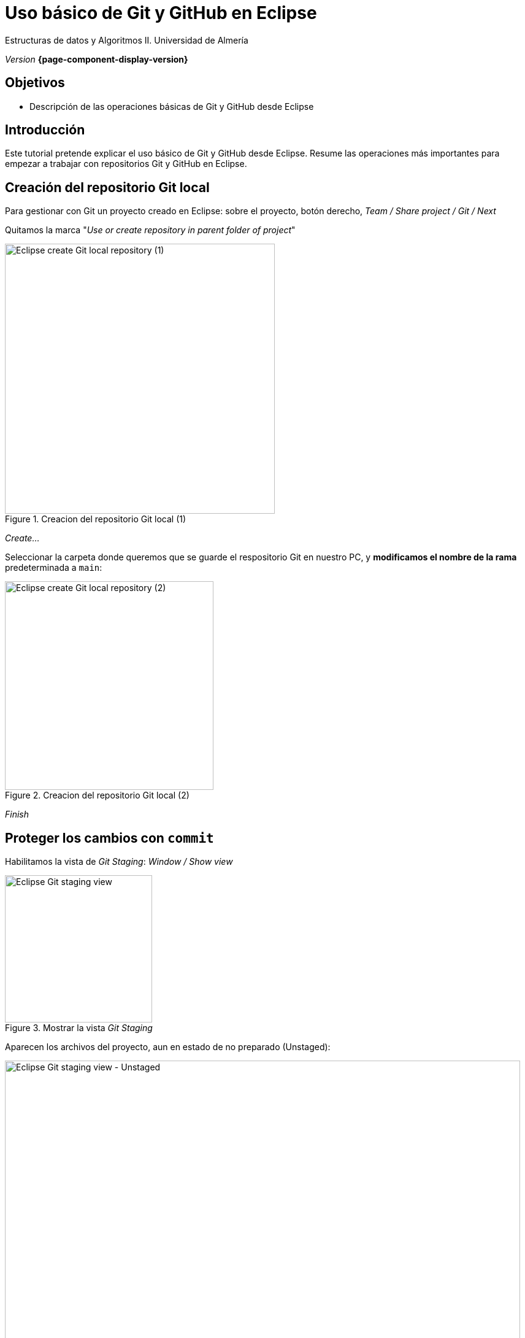 ////
Nombre y título del trabajo
////
= Uso básico de Git y GitHub en Eclipse 
:navtitle: Introducción

// Bloque para GitHub, para que al visualizar el .adoc encuentre las figuras.
ifdef::env-github[]
:imagesdir: ../images
:figure-caption: Figura
endif::[]

Estructuras de datos y Algoritmos II. Universidad de Almería

_Version_ *{page-component-display-version}*


////
COLOCA A CONTINUACION LOS OBJETIVOS
////
== Objetivos
====
* Descripción de las operaciones básicas de Git y GitHub desde Eclipse
====

== Introducción
 
Este tutorial pretende explicar el uso básico de Git y GitHub desde Eclipse. Resume las operaciones más importantes para empezar a  trabajar con repositorios Git y GitHub en Eclipse.

== Creación del repositorio Git local 

Para gestionar con Git un proyecto creado en Eclipse: sobre el proyecto, botón derecho, _Team / Share project / Git / Next_

Quitamos la marca "_Use or create repository in parent folder of project_"

[#fig2]
.Creacion del repositorio Git local (1)
image::ShareProjectGit.png[Eclipse create Git local repository (1),width=440,pdfwidth=50%,align="center"]

_Create..._

Seleccionar la carpeta donde queremos que se guarde el respositorio Git en nuestro PC, y *modificamos el nombre de la rama* predeterminada a `main`:

[#fig3]
.Creacion del repositorio Git local (2)
image::CreateGitRepository.png[Eclipse create Git local repository (2),width=340,pdfwidth=40%,align="center"]

_Finish_

== Proteger los cambios con `commit`

Habilitamos la vista de _Git Staging_: _Window / Show view_

[#fig4]
.Mostrar la vista _Git Staging_ 
image::gitStagingView.png[Eclipse Git staging view,width=240,pdfwidth=30%,align="center"]

Aparecen los archivos del proyecto, aun en estado de no preparado (Unstaged):

[#fig5]
.Mostrar la vista _Git Staging_ - Unstaged
image::unstaged.png[Eclipse Git staging view - Unstaged,width=840,pdfwidth=90%,align="center"]

Los pasamos a "preparados" (Staged) seleccionando los archivos, botón derecho, _Add to index_:

[#fig6]
.Mostrar la vista _Git Staging_ - Staged
image::staged.png[Eclipse Git staging view - Staged,width=840,pdfwidth=90%,align="center"]

Escribimos un mensaje apropiado con los cambios que hemos hecho, y click en Commit.

Los archivos ya están guardados en la rama `main` en el repositorio git *local*.


== Configuración del repositorio remoto de GitHub y subida con _Push_

Primero, en nuestra cuenta de GitHub, creamos un nuevo repositorio (_privado_). 

En Eclipse, sobre el proyecto, Team / Push Branch 'main'...

[#fig7]
.Push al remoto por primera vez
image::pushRemote.png[Eclipse push to remote,width=340,pdfwidth=30%,align="center"]

A continuación, copiamos la URL HTTPS del repositorio privado GitHub.

[#fig8]
.Copiar la HTTPS URL
image::httpsRepoUrl.png[Copiar HTTPS URL,width=300,pdfwidth=30%,align="center"]

Y pegamos la URL en la ventana de Eclipse de configuración del remoto:

[#fig9]
.Copiar en la configuración del Remoto en Eclipse
image::remoteRepoConf.png[Eclipse push to remote,width=440,pdfwidth=40%,align="center"]

Pedirá unas credenciales: 

- _User_: usuario de GitHub
- _Password_: *Token de acceso*

El token se genera en GitHub, sobre tu usuario: _Settings, Developer Settings, Personal Access tokens, Generate New Token._

Hay que marcar las opciones de _repo_, y tras ello copiar el token generado y guardarlo en un lugar seguro porque más adelante no se puede recuperar. Por ello en Eclipse se recomienda marcar la opción _Store in secure store_ *solamente si estamos trabajando en nuestro propio portátil* (_nunca si lo estamos haciendo en un PC del Aula_).

Por último, comprobamos que el proyecto Eclipse se ha subido al repositorio GitHub, como una carpeta dentro del repositorio. Así, cada práctica se guardará en una carpeta distinta del mismo respositorio.

[#fig10]
.Proyecto subido al repo correctamente
image::pushedToGitHub.png[Proyecto subido al repo correctamente,width=440,pdfwidth=40%,align="center"]

A partir de ahora, ya podremos utilizar el botón "Commit & Push" en la en la vista _Git Staging_ en Eclipse.


